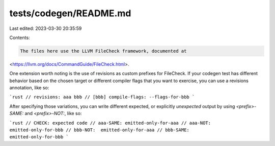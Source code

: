 tests/codegen/README.md
=======================

Last edited: 2023-03-30 20:35:59

Contents:

.. code-block:: md

    The files here use the LLVM FileCheck framework, documented at
<https://llvm.org/docs/CommandGuide/FileCheck.html>.

One extension worth noting is the use of revisions as custom prefixes for
FileCheck. If your codegen test has different behavior based on the chosen
target or different compiler flags that you want to exercise, you can use a
revisions annotation, like so:

```rust
// revisions: aaa bbb
// [bbb] compile-flags: --flags-for-bbb
```

After specifying those variations, you can write different expected, or
explicitly *unexpected* output by using `<prefix>-SAME:` and `<prefix>-NOT:`,
like so:

```rust
// CHECK: expected code
// aaa-SAME: emitted-only-for-aaa
// aaa-NOT:                        emitted-only-for-bbb
// bbb-NOT:  emitted-only-for-aaa
// bbb-SAME:                       emitted-only-for-bbb
```


